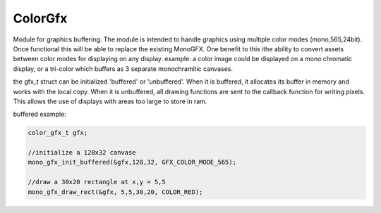 ColorGfx
========

Module for  graphics buffering. The module is intended to handle graphics using multiple color modes (mono,565,24bit). Once functional this will be able to replace the existing MonoGFX. One benefit to this ithe ability to convert assets between color modes for displaying on any display. example: a color image could be displayed on a mono chromatic display, or a tri-color which buffers as 3 separate monochramitic canvases.

the gfx_t struct can be initialized 'buffered' or 'unbuffered'. When it is buffered, it allocates its buffer in memory and works with the local copy. When it is unbuffered, all drawing functions are sent to the callback function for writing pixels. This allows the use of displays with areas too large to store in ram.



buffered example:

.. code-block:: C 

    color_gfx_t gfx;

    //initialize a 128x32 canvase
    mono_gfx_init_buffered(&gfx,128,32, GFX_COLOR_MODE_565);

    //draw a 30x20 rectangle at x,y = 5,5
    mono_gfx_draw_rect(&gfx, 5,5,30,20, COLOR_RED);
